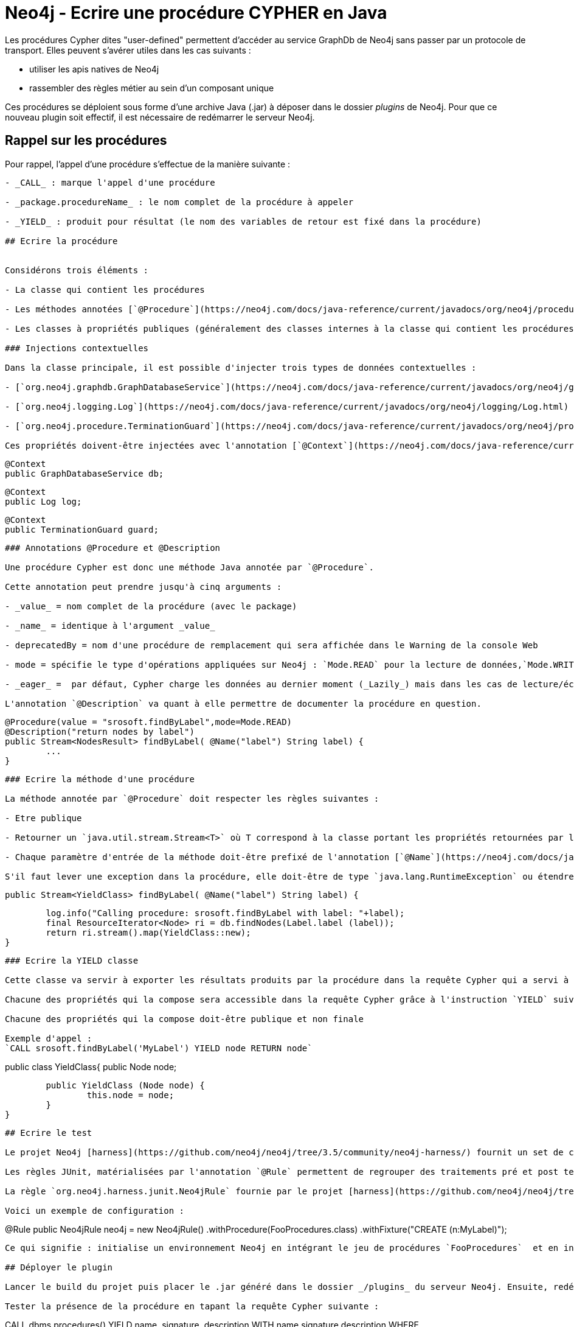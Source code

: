 # Neo4j - Ecrire une procédure CYPHER en Java


Les procédures Cypher dites "user-defined" permettent d'accéder au service GraphDb de Neo4j sans passer par un protocole de transport.
Elles peuvent s'avérer utiles dans les cas suivants :

- utiliser les apis natives de Neo4j
- rassembler des règles métier au sein d'un composant unique

Ces procédures se déploient sous forme d'une archive Java (.jar) à déposer dans le dossier _plugins_ de Neo4j. Pour que ce nouveau plugin soit effectif, il est nécessaire de redémarrer le serveur Neo4j.

## Rappel sur les procédures


Pour rappel, l'appel d'une procédure s'effectue de la manière suivante :

``` CALL package.procedureName (args) YIELD var1, var2 RETURN var1 ```

- _CALL_ : marque l'appel d'une procédure

- _package.procedureName_ : le nom complet de la procédure à appeler

- _YIELD_ : produit pour résultat (le nom des variables de retour est fixé dans la procédure)

## Ecrire la procédure
 

Considérons trois éléments :

- La classe qui contient les procédures

- Les méthodes annotées [`@Procedure`](https://neo4j.com/docs/java-reference/current/javadocs/org/neo4j/procedure/Procedure.html) qui définissent les traitements effectués

- Les classes à propriétés publiques (généralement des classes internes à la classe qui contient les procédures) qui définissent les propriétés produites par une procédure et qui sont accessibles  grâce à l'instruction `YIELD`

### Injections contextuelles

Dans la classe principale, il est possible d'injecter trois types de données contextuelles :

- [`org.neo4j.graphdb.GraphDatabaseService`](https://neo4j.com/docs/java-reference/current/javadocs/org/neo4j/graphdb/GraphDatabaseService.html) : permet d'accéder au graphe Neo4j par le service interne qui lui est dédié

- [`org.neo4j.logging.Log`](https://neo4j.com/docs/java-reference/current/javadocs/org/neo4j/logging/Log.html) : permet d'accéder au service de journalisation général de Neo4j (neo4j.log)

- [`org.neo4j.procedure.TerminationGuard`](https://neo4j.com/docs/java-reference/current/javadocs/org/neo4j/procedure/TerminationGuard.html) : particulièrement utile sur une procédure dont le temps d'exécution est long, ce service va vérifier que la requête parente (celle qui a initié la procédure, ou encore la transaction) n'a pas été interrompue par l'utilisateur ou n'a pas dépassé le temps d'exécution maximal (timeout)    
 
Ces propriétés doivent-être injectées avec l'annotation [`@Context`](https://neo4j.com/docs/java-reference/current/javadocs/org/neo4j/procedure/Context.html), elles doivent-être déclarées publiques et ne doivent pas être ni statiques, ni finales.
 
```
 @Context
 public GraphDatabaseService db;
 
 @Context
 public Log log;
 
 @Context
 public TerminationGuard guard;
 
```

### Annotations @Procedure et @Description

Une procédure Cypher est donc une méthode Java annotée par `@Procedure`.

Cette annotation peut prendre jusqu'à cinq arguments :

- _value_ = nom complet de la procédure (avec le package)

- _name_ = identique à l'argument _value_

- deprecatedBy = nom d'une procédure de remplacement qui sera affichée dans le Warning de la console Web

- mode = spécifie le type d'opérations appliquées sur Neo4j : `Mode.READ` pour la lecture de données,`Mode.WRITE` pour l'écriture de données, `Mode.SCHEMA` pour la modification d'Index et de contraintes, `Mode.DBMS` pour les opérations système (utilisateurs, permissions, etc). Par défaut Mode.READ est activé.

- _eager_ =  par défaut, Cypher charge les données au dernier moment (_Lazily_) mais dans les cas de lecture/écriture au sein d'une même requête, ce comportement peut avoir des effets de bords. Positionner l'argument _eager_ à _true_ permet d'éviter ces dits effets.

L'annotation `@Description` va quant à elle permettre de documenter la procédure en question.

```
 @Procedure(value = "srosoft.findByLabel",mode=Mode.READ)
 @Description("return nodes by label")
 public Stream<NodesResult> findByLabel( @Name("label") String label) {
 	...
 }
 
```

### Ecrire la méthode d'une procédure

La méthode annotée par `@Procedure` doit respecter les règles suivantes :

- Etre publique

- Retourner un `java.util.stream.Stream<T>` où T correspond à la classe portant les propriétés retournées par l'instruction `YIELD`

- Chaque paramètre d'entrée de la méthode doit-être prefixé de l'annotation [`@Name`](https://neo4j.com/docs/java-reference/current/javadocs/org/neo4j/procedure/Name.html) 

S'il faut lever une exception dans la procédure, elle doit-être de type `java.lang.RuntimeException` ou étendre celle-ci. 

``` 
 public Stream<YieldClass> findByLabel( @Name("label") String label) {
    	
    	log.info("Calling procedure: srosoft.findByLabel with label: "+label);
    	final ResourceIterator<Node> ri = db.findNodes(Label.label (label));    	
    	return ri.stream().map(YieldClass::new);
}
``` 

### Ecrire la YIELD classe

Cette classe va servir à exporter les résultats produits par la procédure dans la requête Cypher qui a servi à l'appel.

Chacune des propriétés qui la compose sera accessible dans la requête Cypher grâce à l'instruction `YIELD` suivi du nom de la propriété.

Chacune des propriétés qui la compose doit-être publique et non finale

Exemple d'appel : 
`CALL srosoft.findByLabel('MyLabel') YIELD node RETURN node`

```
public class YieldClass{
	public Node node;

	public YieldClass (Node node) {
		this.node = node;
	}
}
``` 

## Ecrire le test

Le projet Neo4j [harness](https://github.com/neo4j/neo4j/tree/3.5/community/neo4j-harness/) fournit un set de classes pour JUnit permettant de tester des développements Neo4j sans pour autant lever de serveur à l'extérieur de l'environnement de test.

Les règles JUnit, matérialisées par l'annotation `@Rule` permettent de regrouper des traitements pré et post tests.

La règle `org.neo4j.harness.junit.Neo4jRule` fournie par le projet [harness](https://github.com/neo4j/neo4j/tree/3.5/community/neo4j-harness/) va nous permettre de configurer un environnement serveur Neo4j pré-chargé et lancé sur un port aléatoire. Cet environnement sera détruit à l'issu des tests.

Voici un exemple de configuration :
 
```
@Rule
public Neo4jRule neo4j = new Neo4jRule()								
					.withProcedure(FooProcedures.class)
					.withFixture("CREATE (n:MyLabel)");
```
Ce qui signifie : initialise un environnement Neo4j en intégrant le jeu de procédures `FooProcedures`  et en initialisant la base avec l'ordre CYPHER `CREATE (n:MyLabel)`.

## Déployer le plugin

Lancer le build du projet puis placer le .jar généré dans le dossier _/plugins_ du serveur Neo4j. Ensuite, redémarrer ce dernier.

Tester la présence de la procédure en tapant la requête Cypher suivante :

```
CALL dbms.procedures() YIELD name, signature, description 
WITH name,signature,description  
WHERE name="srosoft.findByLabel" 
RETURN name, signature, description
```